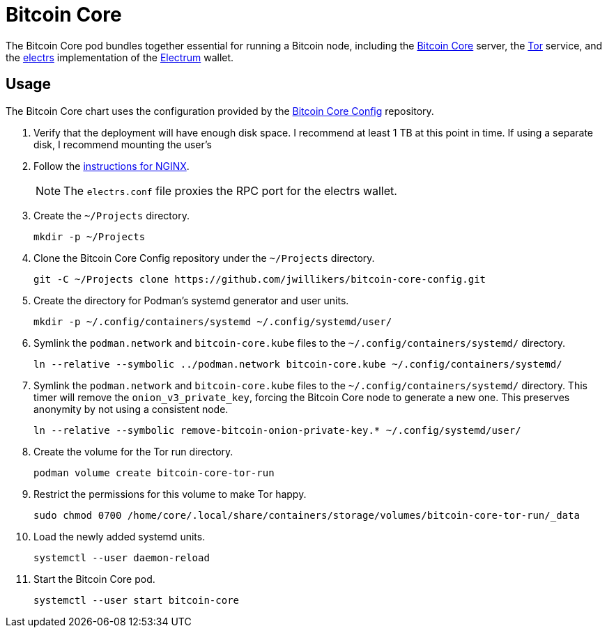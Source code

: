 = Bitcoin Core
:experimental:
:icons: font
:keywords: bitcoin bitcoin-core electrum electrs satoshi tor
ifdef::env-github[]
:tip-caption: :bulb:
:note-caption: :information_source:
:important-caption: :heavy_exclamation_mark:
:caution-caption: :fire:
:warning-caption: :warning:
endif::[]
:Bitcoin-Core: https://bitcoincore.org/[Bitcoin Core]
:electrs: https://github.com/romanz/electrs[electrs]
:Electrum: https://electrum.org/[Electrum]
:Tor: https://www.torproject.org/[Tor]

The Bitcoin Core pod bundles together essential for running a Bitcoin node, including the {Bitcoin-Core} server, the {Tor} service, and the {electrs} implementation of the {Electrum} wallet.

== Usage

The Bitcoin Core chart uses the configuration provided by the https://github.com/jwillikers/bitcoin-core-config[Bitcoin Core Config] repository.

. Verify that the deployment will have enough disk space.
I recommend at least 1 TB at this point in time.
If using a separate disk, I recommend mounting the user's 

. Follow the <<../nginx/README.adoc,instructions for NGINX>>.
+
[NOTE]
====
The `electrs.conf` file proxies the RPC port for the electrs wallet.
====

. Create the `~/Projects` directory.
+
[,sh]
----
mkdir -p ~/Projects
----

. Clone the Bitcoin Core Config repository under the `~/Projects` directory.
+
[,sh]
----
git -C ~/Projects clone https://github.com/jwillikers/bitcoin-core-config.git
----

. Create the directory for Podman's systemd generator and user units.
+
[,sh]
----
mkdir -p ~/.config/containers/systemd ~/.config/systemd/user/
----

. Symlink the `podman.network` and `bitcoin-core.kube` files to the `~/.config/containers/systemd/` directory.
+
[,sh]
----
ln --relative --symbolic ../podman.network bitcoin-core.kube ~/.config/containers/systemd/
----

. Symlink the `podman.network` and `bitcoin-core.kube` files to the `~/.config/containers/systemd/` directory.
This timer will remove the `onion_v3_private_key`, forcing the Bitcoin Core node to generate a new one.
This preserves anonymity by not using a consistent node.
+
[,sh]
----
ln --relative --symbolic remove-bitcoin-onion-private-key.* ~/.config/systemd/user/
----

. Create the volume for the Tor run directory.
+
[,sh]
----
podman volume create bitcoin-core-tor-run
----

. Restrict the permissions for this volume to make Tor happy.
+
[,sh]
----
sudo chmod 0700 /home/core/.local/share/containers/storage/volumes/bitcoin-core-tor-run/_data
----

. Load the newly added systemd units.
+
[,sh]
----
systemctl --user daemon-reload
----

. Start the Bitcoin Core pod.
+
[,sh]
----
systemctl --user start bitcoin-core
----

